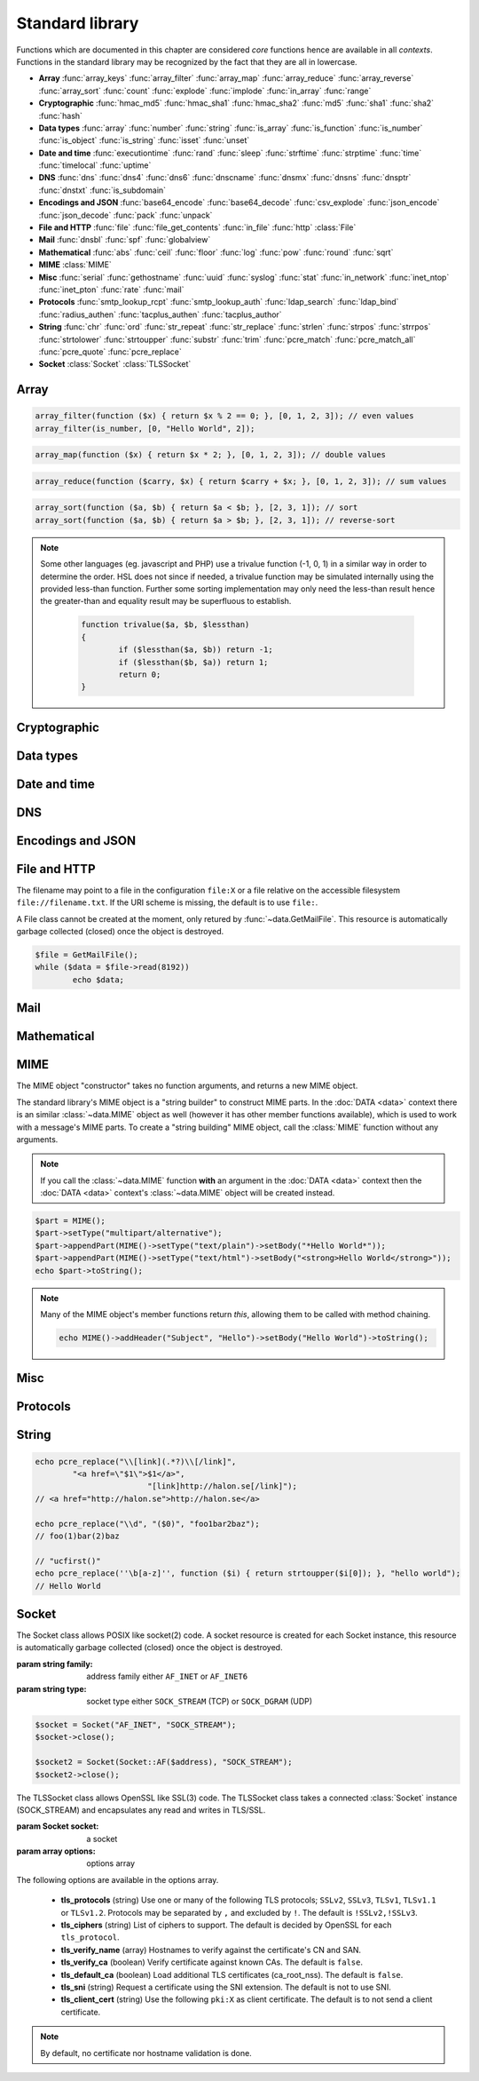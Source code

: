 .. module:: core

Standard library
================

Functions which are documented in this chapter are considered `core` functions hence are available in all `contexts`. Functions in the standard library may be recognized by the fact that they are all in lowercase.

* **Array** :func:`array_keys` :func:`array_filter` :func:`array_map` :func:`array_reduce` :func:`array_reverse` :func:`array_sort` :func:`count` :func:`explode` :func:`implode` :func:`in_array` :func:`range`
* **Cryptographic** :func:`hmac_md5` :func:`hmac_sha1` :func:`hmac_sha2` :func:`md5` :func:`sha1` :func:`sha2` :func:`hash`
* **Data types** :func:`array` :func:`number` :func:`string` :func:`is_array` :func:`is_function` :func:`is_number` :func:`is_object` :func:`is_string` :func:`isset` :func:`unset`
* **Date and time** :func:`executiontime` :func:`rand` :func:`sleep` :func:`strftime` :func:`strptime` :func:`time` :func:`timelocal` :func:`uptime`
* **DNS** :func:`dns` :func:`dns4` :func:`dns6` :func:`dnscname` :func:`dnsmx` :func:`dnsns` :func:`dnsptr` :func:`dnstxt` :func:`is_subdomain`
* **Encodings and JSON** :func:`base64_encode` :func:`base64_decode` :func:`csv_explode` :func:`json_encode` :func:`json_decode` :func:`pack` :func:`unpack`
* **File and HTTP** :func:`file` :func:`file_get_contents` :func:`in_file` :func:`http` :class:`File`
* **Mail** :func:`dnsbl` :func:`spf` :func:`globalview`
* **Mathematical** :func:`abs` :func:`ceil` :func:`floor` :func:`log` :func:`pow` :func:`round` :func:`sqrt`
* **MIME** :class:`MIME`
* **Misc** :func:`serial` :func:`gethostname` :func:`uuid` :func:`syslog` :func:`stat` :func:`in_network` :func:`inet_ntop` :func:`inet_pton` :func:`rate` :func:`mail`
* **Protocols** :func:`smtp_lookup_rcpt` :func:`smtp_lookup_auth` :func:`ldap_search` :func:`ldap_bind` :func:`radius_authen` :func:`tacplus_authen` :func:`tacplus_author`
* **String** :func:`chr` :func:`ord` :func:`str_repeat` :func:`str_replace` :func:`strlen` :func:`strpos` :func:`strrpos` :func:`strtolower` :func:`strtoupper` :func:`substr` :func:`trim` :func:`pcre_match` :func:`pcre_match_all` :func:`pcre_quote` :func:`pcre_replace`
* **Socket** :class:`Socket` :class:`TLSSocket`

Array
-----

.. function:: array_keys(array)

  Returns the keys in the array.

  :param array array: the array
  :return: array's keys
  :rtype: array

.. function:: array_filter(callback, array)

  Returns the filtered items from the array using a callback.

  :param function callback: the callback
  :param array array: the array
  :return: array of filtered values, keys are preserved
  :rtype: array

  The function should take one argument (value) and return a boolean value.

.. code-block:: hsl

	array_filter(function ($x) { return $x % 2 == 0; }, [0, 1, 2, 3]); // even values
	array_filter(is_number, [0, "Hello World", 2]);

.. function:: array_map(callback, array)

  Returns values from the array with the callback applied.

  :param function callback: the callback
  :param array array: the array
  :return: array of values, keys are preserved
  :rtype: array

  The function should take one argument (value) and return a value.

.. code-block:: hsl

	array_map(function ($x) { return $x * 2; }, [0, 1, 2, 3]); // double values

.. function:: array_reduce(callback, array, [initial])

  Reduces the values in the array using the callback from left-to-right, optionally starting with a initial value.

  :param function callback: the callback
  :param array array: the array
  :param any initial: the initial value
  :return: a single value
  :rtype: any

  The function should take two arguments (carry and value) and return a value.

  If no initial value is provided and;

	* the array is empty, an error will be raised.
	* the array contains one value, that value will be returned.

.. code-block:: hsl

	array_reduce(function ($carry, $x) { return $carry + $x; }, [0, 1, 2, 3]); // sum values

.. function:: array_reverse(array)

  Return array in reverse order

  :param array array: the array
  :return: array in reverse order
  :rtype: array

.. function:: array_sort(callback, array, [options])

  Returns the array sorted (with index association maintained) using the callback function to determine the order. The sort is not guaranteed to be stable.

  :param function callback: the callback
  :param array array: the array
  :param array options: options array
  :return: a sorted array
  :rtype: array

  The following options are available in the options array.

   * **keys** (boolean) Sort the array based on their keys. The default is ``false``.

  The callback function should take two arguments (a and b) and return true if a is less-than b.

.. code-block:: hsl

	array_sort(function ($a, $b) { return $a < $b; }, [2, 3, 1]); // sort
	array_sort(function ($a, $b) { return $a > $b; }, [2, 3, 1]); // reverse-sort

.. note::

  Some other languages (eg. javascript and PHP) use a trivalue function (-1, 0, 1) in a similar way in order to determine the order. HSL does not since if needed, a trivalue function may be simulated internally using the provided less-than function. Further some sorting implementation may only need the less-than result hence the greater-than and equality result may be superfluous to establish.

	.. code-block:: hsl

		function trivalue($a, $b, $lessthan)
		{
			if ($lessthan($a, $b)) return -1;
			if ($lessthan($b, $a)) return 1;
			return 0;
		}

.. function:: count(array)

  Counts items in an array.

  :param array array: the array
  :return: the number of items in array
  :rtype: number

.. function:: explode(delimiter, string, [limit = 0])

  Splits the string into an array on the delimiter.

  :param string delimiter: the delimiter
  :param string string: the string
  :param number limit: the maximum number of parts returned
  :return: an array of strings
  :rtype: array

  .. code-block:: hsl

	explode(" ", "how are you",  2) // ["how","are you"]
	explode(" ", "how are you", -2) // ["how are","you"]

.. function:: implode(glue, array)

  Joins the array with the glue.

  :param string glue: the glue
  :param array array: the array
  :return: a string from an array
  :rtype: string

.. function:: in_array(needle, array)

  Returns true if needle is found in the array.

  :param any needle: the value to match or a callback function
  :param array array: the array
  :return: true if needle is found
  :rtype: boolean

  The needle function should take one argument (the current item) and return a boolean value.

.. function:: range(start, stop, [step = 1])

  Returns an array from a numeric range (inclusive) with the given steps.

  :param number start: the first number
  :param number stop: the last number (that will occur)
  :param number step: the step between numbers
  :return: an array with numbers
  :rtype: array

  .. code-block:: hsl

	  foreach (range(0, 9) as $i) // 0,1,2,..,9
		echo $i;

Cryptographic
-------------

.. function:: hmac_md5(key, s)

  Return the HMAC MD5 hash of s with the key.

  :param string key: the HMAC key
  :param string s: the value to hash
  :return: the hash value hex encoded
  :rtype: string

.. function:: hmac_sha1(key, s)

  Return the HMAC SHA1 hash of s with the key.

  :param string key: the HMAC key
  :param string s: the value to hash
  :return: the hash value hex encoded
  :rtype: string

.. function:: hmac_sha2(key, s, hashsize)

  Return the HMAC SHA2 hash of s with the key.

  :param string key: the HMAC key
  :param string s: the value to hash
  :param number hashsize: the hash size (must be 256 or 512)
  :return: the hash value hex encoded
  :rtype: string

.. function:: md5(s)

  Return the MD5 hash of s.

  :param string s: the value to hash
  :return: the hash value hex encoded
  :rtype: string

.. function:: sha1(s)

  Return the SHA1 hash of s.

  :param string s: the value to hash
  :return: the hash value hex encoded
  :rtype: string

.. function:: sha2(s, hashsize)

  Return the SHA2 hash of s.

  :param string s: the value to hash
  :param number hashsize: the hash size (must be 256 or 512)
  :return: the hash value hex encoded
  :rtype: string

.. function:: hash(string)

  Return the numeric hash value of the input string. The hash value is same for equal strings.

  :param string string: string to be hashed
  :return: a hash value
  :rtype: number

Data types
----------

.. function:: array([...args])

  This function creates an array.

  :param any ....args: the input
  :return: an array
  :rtype: array

  .. note::

	`array` is not a function, it's a language construct to create an :ref:`array <arraytype>` type. It's an alias for the short array syntax ``[]``.

.. function:: number(x)

  This function converts the input of x to the number type. Decimal and hexadecimal (`Ox`) numbers are supported.

  :param any x: the input
  :return: a number
  :rtype: number

.. function:: string(x)

  This function converts the input of s to the string type, hence converting it to its string representation.

  :param any x: the input
  :return: a string
  :rtype: string

.. function:: is_array(a)

  Returns true if the type of a is an array.

  :param any a: the input
  :return: the result
  :rtype: boolean

.. function:: is_function(f)

  Returns true if the type of f is a function.

  :param any f: the input
  :return: the result
  :rtype: boolean

.. function:: is_number(n)

  Returns true if the type of n is a number.

  :param any n: the input
  :return: the result
  :rtype: boolean

.. function:: is_object(o)

  Returns true if the type of o is an object.

  :param any o: the input
  :return: the result
  :rtype: boolean

.. function:: is_string(s)

  Returns true if the type of s is a string.

  :param any s: the input
  :return: the result
  :rtype: boolean

.. function:: isset(x)

  Returns true if the variable is defined.

	.. note::

		This is not a regular function. It's a language construct and will only accept variables as input.

  :param variable x: a variable
  :return: the result
  :rtype: boolean

.. function:: unset(x)

  Unsets the variable or array index of x, it return true if the variable or array index was defined.

	.. note::

		This is not a regular function. It's a language construct and will only accept variables as input.

  :param variable x: a variable
  :return: if x was unset
  :rtype: boolean


Date and time
-------------

.. function:: executiontime()

  Return the elapsed time since the beginning of the code execution.

  :return: the time in seconds (with decimals)
  :rtype: number

.. function:: rand(x, y)

  Return a random integer between x and y (inclusive).

  :param number x: first possible number
  :param number y: last possible number
  :return: the random number
  :rtype: number

.. function:: sleep(x)

  Pause the code execution for x seconds.

  :param number x: the number of seconds to sleep
  :return: the time slept in seconds (with decimals)
  :rtype: number

.. function:: strftime(format, [time])

  Format according to the `strftime <http://www.freebsd.org/cgi/man.cgi?query=strftime>`_ manual.

  .. code-block:: hsl

	 echo strftime("%H:%M:%S"); // prints current time eg "13:58:38"

  :param string format: the format string
  :param number time: the default is current time without timezone
  :return: the time formatted (max length 100)
  :rtype: string

.. function:: strptime(datestring, format)

  Parse a date string according to the `strftime <http://www.freebsd.org/cgi/man.cgi?query=strftime>`_ manual with the time without timezone.

  .. code-block:: hsl

	 echo strptime("13:58:38", "%H:%M:%S"); // prints time of today at "13:58:38"

  :param string datestring: the date string
  :param string format: the format string
  :return: the time in seconds
  :rtype: number

.. function:: time()

  Return elapsed seconds (unix time) since 1970-01-01T00:00:00Z without timezone.

  :return: the time in seconds (with decimals)
  :rtype: number

.. function:: timelocal()

  Return elapsed seconds (unix time) since 1970-01-01T00:00:00Z with timezone.

  :return: the time in seconds (with decimals)
  :rtype: number

.. function:: uptime()

  Return the monotonic time since system boot. Monotonic time is by definition suitable for relative time keeping, in contrast to :func:`time`. If you want to obtain the script execution time use :func:`executiontime`.

  :return: the time in seconds (with decimals)
  :rtype: number

DNS
---

.. function:: dns(host, [options])

  Query for the A and AAAA record of a hostname.

  .. include:: func_dns.rst

  .. code-block:: hsl

	echo dns("nxdomain.halon.se");
	// []
	echo dns("nxdomain.halon.se", ["extended_result" => true]);
	// ["error"=>"NXDOMAIN","dnssec"=>0]

	echo dns("halon.se");
	// [0=>"54.152.237.238"]
	echo dns("halon.se", ["extended_result" => true]);
	// ["result"=>[0=>"54.152.237.238"],"dnssec"=>0]

.. function:: dns4(host, [options])

  Query the resolvers for the A record of the hostname.

  .. include:: func_dns.rst

.. function:: dns6(host, [options])

  Query the resolvers for the AAAA record of the hostname.

  .. include:: func_dns.rst

.. function:: dnscname(host, [options])

  Query the resolvers for the CNAME record of the hostname.

  .. include:: func_dns.rst

.. function:: dnsmx(host, [options])

  Query the resolvers for the MX record of the hostname.

  .. include:: func_dns.rst

.. function:: dnsns(host, [options])

  Query the resolvers for the NS record of the hostname.

  .. include:: func_dns.rst

.. function:: dnsptr(host, [options])

  Query the resolvers for the PTR record of the address.

  .. include:: func_dns.rst

.. function:: dnstxt(host, [options])

  Query the resolvers for the TXT record of the hostname.

  .. include:: func_dns.rst

.. function:: is_subdomain(d, domain)

  Test if d is subdomain of domain. If the domain starts with a dot ``.`` it must be a subdomain of domain, hence it will **not** even if `d == domain`.

  .. code-block:: hsl

	is_subdomain("www.halon.io", "halon.io"); // true
	is_subdomain("halon.io", "halon.io"); // true
	is_subdomain("www.halon.io", ".halon.io"); // true
	is_subdomain("halon.io", ".halon.io"); // false

  :param string d: the subdomain
  :param string domain: the domain
  :return: if d is a subdomain of domain
  :rtype: boolean

Encodings and JSON
------------------

.. function:: base64_encode(string)

  Base64 encode the string.

  :param string string: the input string
  :return: the base64 representation
  :rtype: string

.. function:: base64_decode(string)

  Base64 decode the string.

  :param string string: the input string
  :return: the string representation
  :rtype: string

.. function:: csv_explode(string)

  CSV explode the string.

  :param string string: CSV formated string
  :return: an array of strings
  :rtype: array

.. function:: json_encode(value, [options])

  JSON encode a HSL data type.

  :param any value: HSL data type
  :param array options: options array
  :return: a JSON representation of value
  :rtype: string

  The following options are available in the options array.

   * **ensure_ascii** (boolean) Convert all non-ASCII characters (UTF-8) to unicode (`\\uXXXX`). The default is ``true``.
   * **pretty_print** (boolean) Pretty print the JSON output. The default is ``false``.

  Encode an array, number or string into a JSON representation (string). The encoding distinguishes arrays from objects if they are sequentially numbered from zero. On encoding errors an object with the data type of undefined is returned. All non-ASCII characters will be escaped as Unicode code points (\\uXXXX).

  .. note::

	  Since object keys are converted to strings (even numeric once) a :func:`json_encode` followed by a :func:`json_decode` does not always yield the same result.

.. function:: json_decode(string)

  Decodes a JSON string into a HSL data type.

  :param string string: JSON serialized data
  :return: the decoded string as the correct type, and on errors ``None`` is returned
  :rtype: any

  The following translations are done (JSON to HSL).

  * **object** to **associative array** (is_array)
  * **array** to **array** (is_array)
  * **string** to **string** (is_string)
  * **number** to **number** (is_number)
  * **true** to ``1`` (is_number)
  * **false** to ``0`` (is_number)
  * **null** to **none** (check for expected type instead)

.. function:: pack(format, [...args])

  Pack arguments into a binary string. On error ``None`` is returned.

  :param string format: the pack format
  :param any ....args: the arguments for the pack format
  :return: the packed data
  :rtype: string

  The format may contain the following types. Some types may be followed by a `*` (an end-of-argument(s) repeater or a numeric repeater, eg. `"Z*C3"`).

  +-------+------------+-------------------------------+----------+-------+
  | Code  | Repeaters  | Type                          | HSL type | Bytes |
  +=======+============+===============================+==========+=======+
  | ``a`` | *n*, ``*`` | String                        | String   | 1     |
  +-------+------------+-------------------------------+----------+-------+
  | ``C`` | *n*, ``*`` | Char                          | Number   | 1     |
  +-------+------------+-------------------------------+----------+-------+
  | ``e`` | *n*, ``*`` | Double (LE)                   | Number   | 8     |
  +-------+------------+-------------------------------+----------+-------+
  | ``E`` | *n*, ``*`` | Double (BE)                   | Number   | 8     |
  +-------+------------+-------------------------------+----------+-------+
  | ``H`` | *n*, ``*`` | Hex                           | String   | 1     |
  +-------+------------+-------------------------------+----------+-------+
  | ``n`` | *n*, ``*`` | Unsigned short (16 bit, BE)   | Number   | 2     |
  +-------+------------+-------------------------------+----------+-------+
  | ``N`` | *n*, ``*`` | Unsigned long (32 bit, BE)    | Number   | 4     |
  +-------+------------+-------------------------------+----------+-------+
  | ``v`` | *n*, ``*`` | Unsigned short (16 bit, LE)   | Number   | 2     |
  +-------+------------+-------------------------------+----------+-------+
  | ``V`` | *n*, ``*`` | Unsigned long (32 bit, LE)    | Number   | 4     |
  +-------+------------+-------------------------------+----------+-------+
  | ``x`` | *n*        | NULL                          |          | 1     |
  +-------+------------+-------------------------------+----------+-------+
  | ``Z`` | *n*, ``*`` | String (NULL terminated)      | String   | 1     |
  +-------+------------+-------------------------------+----------+-------+

.. function:: unpack(format, data, [offset = 0])

  Unpack data from a binary string. On error ``None`` is returned.

  :param string format: the unpack format
  :param string data: the packed data
  :param number offset: the offset to begin unpack from
  :return: the unpacked data
  :rtype: array

  The format may contain the following types. Some types may be followed by a `*` (an end-of-argument(s) repeater or a numeric repeater, eg. `"Z*C3"`).

  +-------+------------+-------------------------------+----------+-------+
  | Code  | Repeaters  | Type                          | HSL type | Bytes |
  +=======+============+===============================+==========+=======+
  | ``a`` | *n*, ``*`` | String                        | String   | 1     |
  +-------+------------+-------------------------------+----------+-------+
  | ``c`` | *n*, ``*`` | Signed char                   | Number   | 1     |
  +-------+------------+-------------------------------+----------+-------+
  | ``C`` | *n*, ``*`` | Char                          | Number   | 1     |
  +-------+------------+-------------------------------+----------+-------+
  | ``e`` | *n*, ``*`` | Double (LE)                   | Number   | 8     |
  +-------+------------+-------------------------------+----------+-------+
  | ``E`` | *n*, ``*`` | Double (BE)                   | Number   | 8     |
  +-------+------------+-------------------------------+----------+-------+
  | ``H`` | *n*, ``*`` | Hex                           | String   | 1     |
  +-------+------------+-------------------------------+----------+-------+
  | ``n`` | *n*, ``*`` | Unsigned short (16 bit, BE)   | Number   | 2     |
  +-------+------------+-------------------------------+----------+-------+
  | ``N`` | *n*, ``*`` | Unsigned long (32 bit, BE)    | Number   | 4     |
  +-------+------------+-------------------------------+----------+-------+
  | ``v`` | *n*, ``*`` | Unsigned short (16 bit, LE)   | Number   | 2     |
  +-------+------------+-------------------------------+----------+-------+
  | ``V`` | *n*, ``*`` | Unsigned long (32 bit, LE)    | Number   | 4     |
  +-------+------------+-------------------------------+----------+-------+
  | ``x`` | *n*        | Skip bytes                    |          | 1     |
  +-------+------------+-------------------------------+----------+-------+
  | ``Z`` | *n*, ``*`` | String (excluding NULL)       | String   | 1     |
  +-------+------------+-------------------------------+----------+-------+


File and HTTP
-------------
The filename may point to a file in the configuration ``file:X`` or a file relative on the accessible filesystem ``file://filename.txt``. If the URI scheme is missing, the default is to use ``file:``.

.. function:: file(filename)

  Return the content of the filename as an array line by line (without CR/LF).

  :param string filename: the file name
  :return: the file content as an array
  :rtype: array

.. function:: file_get_contents(filename)

  Return the content of the filename as a string.

  :param string filename: the file name
  :return: the file content as a string
  :rtype: string

.. function:: in_file(needle, filename, [options])

  Searches for a needle at the beginning (or at `index`) of each line in filename. If found, the line is returned as an array separated by the `delimiter`.

  :param any needle: the string to match or a callback function
  :param string filename: the file name
  :param array options: options array
  :return: if word is found in string, return all words on that line as an array
  :rtype: array

  The following options are available in the options array.

   * **type** (string) may be ``text/plain`` or ``text/csv``. In `text/csv` mode the delimiter is changed to ``,`` and the first line may be used as ``index``. The default type is ``text/plain``.
   * **delimiter** (string) separates words. The default is a white space for `text/plain` and ``,`` for `text/csv`.
   * **assoc** (boolean) in `text/csv` mode the first line may be used as associative index for the returned array. The default is ``true``.
   * **index** (number) the word index to search for (indexed at zero). The default is ``0`` (the first word).

  The needle function should take one argument (the line, as an array of words) and return a boolean value.

  .. note::

	Example using a CSV file; below is the content of ``file:1``::

		ip,comment
		192.168.1.25,webserver
		192.168.1.26,mailserver

	.. code-block:: hsl

		$infile = in_file($senderip, "file:1", ["type" => "text/csv"]);
		if ($infile) {
			// e.g. ["ip" => "192.168.1.26", "comment" => "mailserver"]
		}
		$infile = in_file(function ($v) {
						global $senderip;
						return $v["ip"] == $senderip;
					}, "file:1", ["type" => "text/csv"]);

.. function:: http(url, [options, [get, [post]]])

  Make HTTP/HTTPS request to a URL and return the content.

  :param string url: URL to request
  :param array options: options array
  :param array get: GET variables, replaced and encoded in URL as $1, $2...
  :param post: POST data as an array or a string for raw POST data
  :type post: array or string
  :return: if the request was successful (2XX) the content is returned, otherwise the type ``None`` is returned
  :rtype: string or array

  The following options are available in the options array.

   * **extended_result** (boolean) Get a more extended result. The default is ``false``.
   * **connect_timeout** (number) Connection timeout (in seconds). The default is ``10`` seconds.
   * **timeout** (number) Timeout (in seconds) waiting for data once the connection is established. The default is to wait indefinitely.
   * **max_file_size** (number) Maximum file size (in bytes). The default is no limit.
   * **sourceip** (string) Explicitly bind a ``netaddr:X`` or an IP address. The default is to be chosen by the system.
   * **method** (string) Request method. The default is ``GET`` unless ``POST`` data is sent.
   * **headers** (array) An array of additional HTTP headers.
   * **response_headers** (boolean) Return the full request, including response headers (regardless of HTTP status). The default is ``false``.
   * **tls_verify_peer** (boolean) Verify peer certificate. The default is ``true``.
   * **tls_verify_host** (boolean) Verify certificate hostname (CN). The default is ``false``.
   * **tls_default_ca** (boolean) Load additional TLS certificates (ca_root_nss). The default is ``false``.
   * **background** (boolean) Perform request in the background. In which case this function returns ``true`` if the queueing was successful, otherwise ``None`` on errors. The default is ``false``.
   * **background_hash** (number) Assign this request to a specific queue. If this value is higher than the number of queues, it's chosen by modulus. The default is queue ``0``.
   * **background_retry_count** (number) Number of retry attempts made after the initial failure. The default is ``0``.
   * **background_retry_delay** (number) The delay, in seconds, before each retry attempt. The default is ``0`` seconds.

  If the option ``extended_result`` result is ``true``. This function will return an array containing the ``status`` code and ``content``. If no valid HTTP response is receivied `None` is return.

	.. code-block:: hsl

	  $response = http("http://halon.io/", ["extended_result" => true]);
	  if ($response) {
		  echo $response;
	  }

.. class:: File()

  A File class cannot be created at the moment, only retured by :func:`~data.GetMailFile`. This resource is automatically garbage collected (closed) once the object is destroyed.

  .. code-block:: hsl

	$file = GetMailFile();
	while ($data = $file->read(8192))
		echo $data;

  .. function:: File.close()

	  Close the file and destroy the internal file resource.

	  :return: none
	  :rtype: None

	  .. note::

		Files are automatically garbage collected (closed). However you may want to explicitly call close.

  .. function:: File.read(len)

	  Read data from file. On EOF an empty string is returned. On error ``None`` is returned.

	  :param number len: bytes to read
	  :return: data
	  :rtype: string or None

  .. function:: File.seek(offset, [whence = "SEEK_SET"])

	  Seek to the offset in the file. On error ``None`` is returned.

	  :param number offset: the offset
	  :param string whence: the position specified by whence
	  :return: position
	  :rtype: number or None

	  Whence may be any of

	  +----------+------------------------------------------+
	  | Name     | Position                                 |
	  +==========+==========================================+
	  | SEEK_CUR | relative offset to the current position  |
	  +----------+------------------------------------------+
	  | SEEK_SET | absolute offset from the beginning       |
	  +----------+------------------------------------------+
	  | SEEK_END | negative offset from the end of the file |
	  +----------+------------------------------------------+

  .. function:: File.tell()

	  Get the current file position. On error ``None`` is returned.

	  :return: position
	  :rtype: number or None

Mail
----

.. function:: dnsbl(ip, hostname, [resolvers, [timeout = 5]])

  Query the resolvers for the DNSBL status of an address. If no resolvers are given, the system default is used.

  :param string ip: IP or IPv6 address to check
  :param string hostname: in DNSBL list
  :param array resolvers: list of resolvers
  :param number timeout: timeout in seconds
  :return: list of IP addresses
  :rtype: array

  This function works by reversing the IP addresses octets and appending to the hostname parameter.

.. function:: spf(ip, helo, domain, [options])

  Check the SPF status of the senderdomain.

  :param string ip: IP or IPv6 address to check
  :param string helo: HELO/EHLO host name
  :param string domain: domain too lookup
  :param array options: options array
  :return: ``0`` if the addresses passed, ``20`` for softfail, ``50`` if the status is unknown and ``100`` if the spf failed.
  :rtype: number

  The following options are available in the options array.

   * **extended_result** (boolean) If ``true`` an associative array with ``result`` is returned with the string result as defined by libspf2 (eg. ``pass``). The default is ``false``.

.. function:: globalview(ip)

  Check the Cyren Globalview reputation for an IP.

  :param string ip: IP or IPv6 address to check
  :return: the recommended action to take for the ip ``accept``, ``tempfail`` or ``permfail``.
  :rtype: string

Mathematical
------------

.. function:: abs(x)

  Return the absolute value of a number.

  :param number x: the numeric value to process
  :return: the absolute value of x
  :rtype: number

.. function:: ceil(x)

  Return the integer value of a number by rounding up if necessary.

  :param number x: the numeric value to process
  :return: the integer value of x
  :rtype: number

.. function:: floor(x)

  Return the integer value of a number by rounding down if necessary.

  :param number x: the numeric value to process
  :return: the integer value of x
  :rtype: number

.. function:: log(x, [y = e])

  Return the logarithm of base x and exponent y.

  :param number x: the numeric value to process
  :param number y: the base
  :return: the logarithm value of x to base y
  :rtype: number

.. function:: pow(x, y)

  Return base x raised to the power of the exponent y.

  :param number x: the numeric value to process
  :param number y: the exponent
  :return: the x to power of y
  :rtype: number

.. seealso::
	It's significantly faster to use the ** operator since it's an operator and not a function.

.. function:: round(x, [y = 0])

  Return x rounded to precision of y decimals.

  :param number x: the numeric value to process
  :param number y: the number of decimals
  :return: the value x rounded to y
  :rtype: number

.. function:: sqrt(x)

  Return the square root of x.

  :param number x: the numeric value to process
  :return: the square root of x
  :rtype: number

MIME
----

.. class:: MIME()

  The MIME object "constructor" takes no function arguments, and returns a new MIME object.

  The standard library's MIME object is a "string builder" to construct MIME parts. In the :doc:`DATA <data>` context there is an similar :class:`~data.MIME` object as well (however it has other member functions available), which is used to work with a message's MIME parts. To create a "string building" MIME object, call the :class:`MIME` function without any arguments.

  .. note::

    If you call the :class:`~data.MIME` function **with** an argument in the :doc:`DATA <data>` context then the :doc:`DATA <data>` context's :class:`~data.MIME` object will be created instead.

  .. code-block:: hsl

	$part = MIME();
	$part->setType("multipart/alternative");
	$part->appendPart(MIME()->setType("text/plain")->setBody("*Hello World*"));
	$part->appendPart(MIME()->setType("text/html")->setBody("<strong>Hello World</strong>"));
	echo $part->toString();

  .. note::

    Many of the MIME object's member functions return `this`, allowing them to be called with method chaining.

    .. code-block:: hsl

       echo MIME()->addHeader("Subject", "Hello")->setBody("Hello World")->toString();

  .. function:: MIME.addHeader(name, value)

	  Add a header. The value may be encoded (if needed) and reformatted.

	  :param string name: name of the header
	  :param string value: value of the header
	  :return: this
	  :rtype: MIME

	  .. note::

		If a `Content-Type` header is added, the value of :func:`MIME.setType` is ignored. If a `Content-Transfer-Encoding` header is added no encoding will be done on data added by :func:`MIME.setBody`.

  .. function:: MIME.appendPart(part)

	  Add a MIME part (child) object, this is useful when building a multipart MIME.

	  :param MIME part: a MIME part object
	  :return: this
	  :rtype: MIME

	  .. note::

		The `Content-Type` is not automatically set to `multipart/\*`, this has to be done using :func:`MIME.setType`. The MIME boundary is however automatically created.

  .. function:: MIME.setBody(data)

	  Set the MIME part body content. In case the MIME part has children (multipart) this will be the MIME parts preamble. The data will be Base64 encoded if no `Content-Transfer-Encoding` header is added.

	  :param string data: the data
	  :return: this
	  :rtype: MIME

  .. function:: MIME.setType(type)

	  Set the type field of the `Content-Type` header. The default type is `text/plain`, and the charset is always utf-8.

	  :param string type: the content type
	  :return: this
	  :rtype: MIME

  .. function:: MIME.setBoundary(boundary)

	  Set the MIME boundary for `multipart/\*` messages. The default is to use an UUID.

	  :param string boundary: the boundary
	  :return: this
	  :rtype: MIME

  .. function:: MIME.signDKIM(selector, domain, key, [options])

	  Sign the MIME structure (message) using `DKIM <http://wiki.halon.se/DKIM>`_.

	  :param string selector: selector to use when signing
	  :param string domain: domain to use when signing
	  :param string key: private key to use, either ``pki:X`` or a private RSA key in PEM format.
	  :param array options: options array
	  :return: this
	  :rtype: MIME

	  The following options are available in the options array.

	   * **canonicalization_header** (string) body canonicalization (``simple`` or ``relaxed``). The default is ``relaxed``.
	   * **canonicalization_body** (string) body canonicalization (``simple`` or ``relaxed``). The default is ``relaxed``.
	   * **algorithm** (string) algorithm to hash the message with (``sha1`` or ``sha256``). The default is ``sha256``.
	   * **additional_headers** (array) additional headers to sign in addition to those recommended by the RFC.
	   * **headers** (array) headers to sign. The default is to sign all headers recommended by the RFC.

  .. function:: MIME.toString()

	  Return the created MIME as a string. This function useful for debugging.

	  :return: the MIME as string
	  :rtype: string

  .. function:: MIME.send(sender, recipient, transportid, [options])

	  Put the MIME message (email) into the queue.

	  :param string sender: the sender
	  :param string recipient: the recipient
	  :param string transportid: the transportid
	  :param array options: options array
	  :return: the message id
	  :rtype: string

	  The following options are available in the options array.

	   * **metadata** (array) Add additional metadata to the message (KVP).

	  .. code-block:: hsl

		MIME()
			->addHeader("Subject", "Hello")
			->setBody("Hi, how are you?")
			->send("", "info@example.com", "mailtransport:1");

Misc
----

.. function:: serial()

  The serial number of the installation, this can be used to identify a software instance.

  :return: the serial number
  :rtype: string

.. function:: gethostname()

  The hostname of the installation, this can be used to identify a software instance.

  :return: the hostname
  :rtype: string

.. function:: uuid()

  Return a unique ID.

  :return: a unique ID
  :rtype: string

.. function:: echo

  Print a message to the log.

  .. code-block:: hsl
  	
	echo "Log message";

  .. note::

	`echo` is not a function, therefore do not call it with parentheses, all messages are logged as :func:`syslog` level `debug`, with ``$messageid`` prefixed.

.. function:: syslog(priority, message)

  The syslog function complements the ``echo`` statement by allowing messages with custom priorities to be logged.

  :param priority: message priority
  :type priority: string or number
  :param string message: message
  :rtype: none

  Priority may be any of

  +----------+---+
  | Name     |   |
  +==========+===+
  | emerg    | 0 |
  +----------+---+
  | alert    | 1 |
  +----------+---+
  | crit     | 2 |
  +----------+---+
  | err      | 3 |
  +----------+---+
  | warning  | 4 |
  +----------+---+
  | notice   | 5 |
  +----------+---+
  | info     | 6 |
  +----------+---+
  | debug    | 7 |
  +----------+---+

  It's possible to change the facility of a log message by adding a facility value (see rfc5424).

  .. code-block:: hsl

	syslog(3 + (4<<3), "This is sent as LOG_ERR to LOG_AUTH");

  .. note::

  	If you want your log message to appear when the message log is viewed (as it does with :func:`echo`, you should prefix the message parameter with ``"[$messageid] "``.

.. function:: stat(name, legends)

  Collect statistics based on one or more legend (value). The `name` is the name of the graph (the collection of `legends`). A legend is a value for which the system should collect statistics.

  :param string name: name of the graph
  :param array legends: key value pair of legends
  :rtype: none

  Values stat'ed are available

   * as a line graph (on the graphs and report page)
   * as a pie chart (on the graphs and report page)
   * using the statList and graphFile SOAP API call.
   * using SNMP

  In order for the line graph to work properly, all values should be defined to the stat function on every `stat` call (even if they are not increased).

  .. code-block:: hsl

	  $fam4 = 0; $fam6 = 0;
	  if (in_network($senderip, "0.0.0.0/0")) { $fam4 = 1; } else { $fam6 = 1; }
	  stat("ip-family", ["ipv4" => $fam4, "ipv6" => $fam6]);

  .. note::

	You can only use "a-z0-9.-" in the name and "a-z0-9-" in the legends (legends longer than 19 characters will be truncated on the graph page) when using the stat function. For example, uppercase letters are not allowed.

.. function:: in_network(ip, network)

  Returns true if `ip` is in the subnet of `network`. Both IPv4 and IPv6 are supported.

  :param string ip: ip address
  :param string network: address, subnet or range.
  :return: true if ip is in network
  :rtype: boolean

  .. code-block:: hsl

	in_network("127.0.0.1", "127.0.0.1/8");
	in_network("127.0.0.1", "127.0.0.0-127.255.255.255");
	in_network("127.0.0.1", "127.0.0.1");
	in_network("2001:4860:4860::8888", "2001:4860:4860::/48");

.. function:: inet_ntop(ip)

	Converts an IP from a binary string format (4 char for IPv4 and 16 char for IPv6) to a printable string format (eg `10.0.0.1`). On error `None` is returned.

	:param string ip: the ip in binary string format
	:return: an ip in printable string format
	:rtype: string

.. function:: inet_pton(ip)

	Converts an IP from printable string format (eg `10.0.0.1`) to a binary string format (4 char for IPv4 and 16 char for IPv6). On error `None` is returned.

	:param string ip: the ip in printable format
	:return: an ip in binary string format
	:rtype: string

	.. code-block:: hsl

		$x = unpack("N*", inet_pton($ip));
		if (count($x) == 1)
			$x[0] = $x[0] & 0xffffff00; // mask ipv4 to /24
		if (count($x) == 4) {
			$x[3] = 0; // mask ipv6 to /96
		}
		echo inet_ntop(pack("N*", ...$x));

.. function:: rate(namespace, entry, count, interval, [options])

  Check or account for the rate of entry in namespace during the last interval.

  :param string namespace: the namespace
  :param string entry: an entry
  :param number count: the count
  :param number interval: the interval in seconds
  :param array options: options array
  :return: if count is greater than zero, it will increase the rate and return ``true``, or return ``false`` if the limit is exceeded. If count is zero ``0``, it will return the number of items during the last ``interval``.
  :rtype: number

  The following options are available in the options array.

   * **local** (boolean) Do not synchronize the rate in between nodes in the cluster. The default is ``false``.

  .. code-block:: hsl

	  if (rate("outbound", $saslusername, 3, 60) == false) {
	        Reject("User is only allowed to send 3 messages per minute");
	  }

  .. note::

  	Rates are shared between all contexts, and may also be synchronized in clusters.

.. function:: mail(sender, recipient, subject, body, [options])

  Put a message (email) into the queue.

  :param string sender: the sender
  :param string recipient: the recipient
  :param string subject: the subject
  :param string body: the body
  :param array options: options array
  :return: the message id
  :rtype: string

  The following options are available in the options array.

   * **sender_name** (string) Friendly name of the sender.
   * **recipient_name** (string) Friendly name of the recipient.
   * **serverid** (string) Helps the decision making of where we should send this email.
   * **transportid** (string) Set the transportid to be used with this message.
   * **rawbody** (boolean) Instead of using a template, send body as raw text/plain. The default is ``false``.
   * **headers** (array) Add additional message headers (KVP).
   * **metadata** (array) Add additional metadata to the message (KVP).

  .. code-block:: hsl

	  mail("postmaster@example.com", "support@halon.se", "Lunch", "How about lunch on Friday?");

Protocols
---------

.. function:: smtp_lookup_rcpt(server, sender, recipient, [options])

  Check if sender is allowed to send mail to recipient.

  :param server: array with server settings or mailtransport profile
  :type server: string or array
  :param string sender: the sender (MAIL FROM)
  :param string recipient: the recipient (RCPT TO)
  :param array options: options array
  :return: ``1`` if the command succeeded, ``0`` if the command failed and ``-1`` if an error occurred. The ``extended_result`` option may change this behavior.
  :rtype: number or array

  The following server settings are available in the server array.

   * **host** (string) IP-address or hostname. **required**
   * **port** (number) TCP port. The default is ``25``.
   * **helo** (string) The default is to use the system hostname.
   * **sourceip** (string) Explicitly bind a ``netaddr:X`` or an IP address. The default is to be chosen by the system.
   * **nonlocal_source** (boolean) Allow binding of non-local addresses (BINDANY). The default is ``false``.
   * **saslusername** (string) If specified issue a AUTH LOGIN before MAIL FROM.
   * **saslpassword** (string) If specified issue a AUTH LOGIN before MAIL FROM.
   * **tls** (string) Use any of the following TLS modes; ``disabled``, ``optional``, ``optional_verify``, ``dane``, ``dane_require``, ``require`` or ``require_verify``. The default is ``disabled``.
   * **tls_sni** (string or boolean) Request a certificate using the SNI extension. If ``true`` the connected hostname will be used. The default is not to use SNI (``false``).
   * **tls_protocols** (string) Use one or many of the following TLS protocols; ``SSLv2``, ``SSLv3``, ``TLSv1``, ``TLSv1.1`` or ``TLSv1.2``. Protocols may be separated by ``,`` and excluded by ``!``. The default is ``!SSLv2,!SSLv3``.
   * **tls_ciphers** (string) List of ciphers to support. The default is decided by OpenSSL for each ``tls_protocol``.
   * **tls_verify_host** (boolean) Verify certificate hostname (CN). The default is ``false``.
   * **tls_verify_name** (array) Hostnames to verify against the certificate's CN and SAN.
   * **tls_default_ca** (boolean) Load additional TLS certificates (ca_root_nss). The default is ``false``.
   * **tls_client_cert** (string) Use the following ``pki:X`` as client certificate. The default is to not send a client certificate.
   * **tls_capture_peer_cert** (boolean) If set to true, the peer certificate will be available in the extended results. The default is ``false``.
   * **xclient** (array) Associative array of XCLIENT attributes to send.

  The following options are available in the options array.

   * **extended_result** (boolean) If ``true`` an associative array with ``error_code``, ``error_message``, ``on_rcptto`` and ``tls`` is returned. The default is ``false``.

.. function:: smtp_lookup_auth(server, username, password)

  Try to authenticate the username against a SMTP server.

  :param server: array with server settings or mailtransport profile
  :type server: string or array
  :param string username: username
  :param string password: password
  :return: ``1`` if the authentication succeeded, ``0`` if the authentication failed and ``-1`` if an error occurred.
  :rtype: number

  The following server settings are available in the server array.

   * **host** (string) IP-address or hostname. **required**
   * **port** (number) TCP port. The default is ``25``.
   * **helo** (string) The default is to use the system hostname.
   * **sourceip** (string) Explicitly bind a ``netaddr:X`` or an IP address. The default is to be chosen by the system.
   * **nonlocal_source** (boolean) Allow binding of non-local addresses (BINDANY). The default is ``false``.
   * **tls** (string) Use any of the following TLS modes; ``disabled``, ``optional``, ``optional_verify``, ``dane``, ``dane_require``, ``require`` or ``require_verify``. The default is ``disabled``.
   * **tls_sni** (string or boolean) Request a certificate using the SNI extension. If ``true`` the connected hostname will be used. The default is not to use SNI (``false``).
   * **tls_protocols** (string) Use one or many of the following TLS protocols; ``SSLv2``, ``SSLv3``, ``TLSv1``, ``TLSv1.1`` or ``TLSv1.2``. Protocols may be separated by ``,`` and excluded by ``!``. The default is ``!SSLv2,!SSLv3``.
   * **tls_ciphers** (string) List of ciphers to support. The default is decided by OpenSSL for each ``tls_protocol``.
   * **tls_verify_host** (boolean) Verify certificate hostname (CN). The default is ``false``.
   * **tls_verify_name** (array) Hostnames to verify against the certificate's CN and SAN.
   * **tls_default_ca** (boolean) Load additional TLS certificates (ca_root_nss). The default is ``false``.

.. function:: ldap_search(profile, lookup, [override])

  Query an LDAP server for lookup and return all LDAP entries found.

  :param string profile: ldap profile
  :param any lookup: if lookup is a string value it will be inserted into the ldap query replacing ``%s`` (ldapescaped) or ``%x`` (raw, dangerous). If lookup is an array it will replace items (ldapsecaped) as $1, $2...
  :param array override: override array
  :return: an array with LDAP entries or ``-1`` if an error occurred.
  :rtype: array or number

  The following overrides are available in the override array.

   * **host** (string) LDAP URI (ldap:// or ldaps://).
   * **username** (string) LDAP username.
   * **password** (string) LDAP password.
   * **base** (string) LDAP base.
   * **query** (string) LDAP query (unescaped).
   * **tls_default_ca** (boolean) Load additional TLS certificates (ca_root_nss). The default is ``true``.
   * **tls_verify_peer** (boolean) Verify peer certificate. The default is ``true``.

.. function:: ldap_bind(profile, username, password, [override])

  Try to bind (authenticate) against an LDAP server.

  :param string profile: ldap profile
  :param string username: LDAP username
  :param string password: LDAP password
  :param array override: override array
  :return: ``1`` if the authentication succeeded, ``0`` if the authentication failed and ``-1`` if an error occurred.
  :rtype: number

  The following overrides are available in the override array.

   * **host** (string) LDAP URI (ldap:// or ldaps://).
   * **tls_default_ca** (boolean) Load additional TLS certificates (ca_root_nss). The default is ``true``.
   * **tls_verify_peer** (boolean) Verify peer certificate. The default is ``true``.

.. function:: radius_authen(options, username, password, [vendorstrings])

  Authenticate against a RADIUS server.

  :param array options: options array
  :param string username: username
  :param string password: password
  :param array vendorstrings: array of vendor strings
  :return: ``1`` if the authentication succeeded, ``0`` if the authentication failed and ``-1`` if an error occurred.
  :rtype: number

  The following options are available in the options array.

   * **host** (string) IP-address or hostname of the RADISU server. **required**
   * **secret** (string) The secret. **required**
   * **port** (number) TCP port. The default is ``1812``.
   * **timeout** (number) Timeout in seconds. The default is ``5`` seconds.
   * **clientip** (string) The IP-address of the client (remote IP).
   * **retry** (number) The retry count is ``3``.

   Vendor strings must be strings and must be registered as ID 33234 (`Halon Security's Enterprise Number <http://www.iana.org/assignments/enterprise-numbers>`_)

.. function:: tacplus_authen(options, username, password)

  Authenticate against a TACACS+ server (e.g. Cisco Secure ACS).

  :param array options: options array
  :param string username: username
  :param string password: password
  :return: ``1`` if the authentication succeeded, ``0`` if the authentication failed and ``-1`` if an error occurred.
  :rtype: number

  The following options are available in the options array.

   * **host** (string) IP-address or hostname of the TACACS+ server. **required**
   * **secret** (string) The secret. **required**
   * **port** (number) TCP port. The default is ``49``.
   * **timeout** (number) Timeout in seconds. The default is ``5`` seconds.
   * **clientip** (string) The IP-address of the client (remote IP).

.. function:: tacplus_author(options, username, avpair)

  Send an authorization request to a TACACS+ server.

  :param array options: options array
  :param string username: username
  :param array avpair: an array of avpairs
  :return: an array with avpairs entries if the authorization succeeded, ``0`` if the authorization failed and ``-1`` if an error occurred.
  :rtype: array or number

  The following options are available in the options array.

   * **host** (string) IP-address or hostname of the TACACS+ server. **required**
   * **secret** (string) The secret. **required**
   * **port** (number) TCP port. The default is ``49``.
   * **timeout** (number) Timeout in seconds. The default is ``5`` seconds.
   * **clientip** (string) The IP-address of the client (remote IP).

String
------

.. function:: chr(number)

  Returns ASCII character from a number. This function complements :func:`ord`.

  :param number number: the ASCII number
  :return: ASCII character
  :rtype: string

.. function:: ord(character)

  Return ASCII value of a character. This function complements :func:`chr`.

  :param string character: the ASCII character
  :return: the ASCII value
  :rtype: number

.. function:: str_repeat(s, n)

  Returns the string s repeated n times.

  :param string s: the input string
  :param number n: the string multiplier
  :return: s repeated n times
  :rtype: string

.. function:: str_replace(search, replace, subject)

  Returns the string subject with the string search replace with replace.

  :param string search: the search string
  :param string replace: the replace string
  :param string subject: the string acted upon
  :return: subject with searched replaced with replace
  :rtype: string

.. function:: strlen(s)

  Returns the length of the string s.

  :param string s: the input string
  :return: the length of s
  :rtype: number

.. function:: strpos(s, find, [offset = 0])

  Return the position (starting from zero) of the first occurrence of find in s (starting from the offset). If the find is **not** found -1 is returned.

  :param string s: the input string
  :param string find: the string to look for
  :param number offset: the offset from the start
  :return: the position where find is found
  :rtype: number

.. function:: strrpos(s, find, [offset = 0])

  Return the position (starting from zero) of the last occurrence of find in s searching backward (starting from the offset relative to the end). If the find is **not** found -1 is returned.

  :param string s: the input string
  :param string find: the string to look for
  :param number offset: the offset from the end
  :return: the position where find is found
  :rtype: number

.. function:: strtolower(s)

  Returns s with all US-ASCII character to lowercased.

  :param string s: the input string
  :return: the string lowercased
  :rtype: string

.. function:: strtoupper(s)

  Returns s with all US-ASCII character uppercased.

  :param string s: the input string
  :return: the string uppercased
  :rtype: string

.. function:: substr(s, [[start = 0], len])

  Return the substring of s.

  :param string s: the input string
  :param number start: the start position
  :param number len: the length limit if given
  :return: the substring
  :rtype: string

.. function:: trim(s)

  Returns s with whitespace characters removed from the start and end of the string.

  :param string s: the input string
  :return: the trimmed string
  :rtype: string

.. function:: pcre_match(pattern, subject)

  PCRE matching in subject.

  :param string pattern: the regular expression
  :param string subject: the string to match against
  :return: returns matches, if no result is found an empty array is returned.
  :rtype: array

  Perl compatible regular expression data matching and extraction, requires capture groups. All modifiers supported by ``=~`` operator are available.

  .. note::

	  Use :ref:`raw strings <rawstring>` so you don't have to escape the pattern.

  .. seealso::

	  For matching only the :ref:`regular expression <regex>` operator can be used.

.. function:: pcre_match_all(pattern, subject)

  The implementation is identical to :func:`pcre_match` except the return type.

  :param string pattern: the regular expression
  :param string subject: the string to match against
  :return: returns multiple results group by capture groups, and matched result.
  :rtype: array

.. function:: pcre_quote(string)

  Quote all metacharacters which has special meaning in a regular expression.

  :param string string: the string
  :return: a quoted string
  :rtype: string

.. function:: pcre_replace(pattern, replace, subject, [limit = 0])

  Perl compatible regular expression data matching and replacing

  :param string pattern: the regular expression to match
  :param any replace: the pattern to replace as string or a callback function
  :param string subject: the string acted upon
  :param number limit: max occurrences to replace (`0` equals `unlimited`)
  :return: return subject with the replacements done
  :rtype: string

  In `replace` matches are available using ``$0`` to ``$n``. ``$0`` will be the entire match, and ``$1`` (and forward) each match group.

  The replace function should take one argument (array of values ``[$0, $n...]``) and return a string value.

.. code-block:: hsl

	echo pcre_replace("\\[link](.*?)\\[/link]",
	        "<a href=\"$1\">$1</a>",
			        "[link]http://halon.se[/link]");
	// <a href="http://halon.se">http://halon.se</a>

	echo pcre_replace("\\d", "($0)", "foo1bar2baz");
	// foo(1)bar(2)baz

	// "ucfirst()"
	echo pcre_replace(''\b[a-z]'', function ($i) { return strtoupper($i[0]); }, "hello world");
	// Hello World

Socket
------

.. class:: Socket(family, type)

  The Socket class allows POSIX like socket(2) code. A socket resource is created for each Socket instance, this resource is automatically garbage collected (closed) once the object is destroyed.

  :param string family: address family either ``AF_INET`` or ``AF_INET6``
  :param string type: socket type either ``SOCK_STREAM`` (TCP) or ``SOCK_DGRAM`` (UDP)

  .. code-block:: hsl

	$socket = Socket("AF_INET", "SOCK_STREAM");
	$socket->close();

	$socket2 = Socket(Socket::AF($address), "SOCK_STREAM");
	$socket2->close();

  .. function:: Socket.bind(address, [port, [options]])

	  Bind the socket to `address` and `port`. The address must match the Sockets address family.

	  :param string address: address to bind
	  :param number port: port to bind
	  :param array options: options array
	  :return: this
	  :rtype: Socket or None

	  The following options are available in the options array.

	   * **nonlocal** (boolean) Allow binding of a nonlocal source address (BINDANY). The default is ``false``.

  .. function:: Socket.close()

	  Close the socket and destroy the internal socket resource.

	  :return: this
	  :rtype: Socket or None

	  .. note::

		Sockets are automatically garbage collected (closed). However you may want to explicitly call close.

  .. function:: Socket.connect(address, port)

	  Connect the socket to `address` and `port`. The address must match the Sockets address family.

	  :param string address: address to connect to
	  :param number port: port to connect to
	  :return: this
	  :rtype: Socket or None

  .. function:: Socket.errno()

	  Get the latest errno returned from the underlying POSIX socket API.

	  :return: errno
	  :rtype: number

  .. function:: Socket.recv(len, [flags])

	  Receive data on socket.

	  :param number len: up to len bytes to receive
	  :param string flags: flags to control the behaviour
	  :return: data
	  :rtype: string or None

	  Flags may be any of, the default is no posix recv(3) flag.

	  +--------------+------------------------------------------+
	  | Name         | Behaviour                                |
	  +==============+==========================================+
	  | MSG_PEEK     | peek at incoming message                 |
	  +--------------+------------------------------------------+
	  | MSG_WAITALL  | wait for full request or error           |
	  +--------------+------------------------------------------+
	  | MSG_DONTWAIT | do not block                             |
	  +--------------+------------------------------------------+

  .. function:: Socket.send(data)

	  Send data on socket.

	  :param string data: data to send
	  :return: bytes sent
	  :rtype: number or None

  .. function:: Socket.settimeout(timeout)

	  Set the timeout for socket operations.

	  :param number timeout: timeout in seconds. The default is no timeout.
	  :return: this
	  :rtype: Socket

  .. function:: Socket.shutdown(how)

	  Shutdown the socket for receiving, sending or both.

	  :param string how: how to shutdown either ``SHUT_RD``, ``SHUT_WR`` or ``SHUT_RDWR``.
	  :return: this
	  :rtype: Socket or None

	  .. note::

		Sockets are automatically closed.

  .. staticmethod:: AF(address)

	  Return the AF family of an address (either ``AF_INET`` or ``AF_INET6``). A utility function helpful when constructing a :class:`Socket` class.

	  :param string address: address
	  :return: AF family
	  :rtype: String or None

.. class:: TLSSocket(socket, options)

  The TLSSocket class allows OpenSSL like SSL(3) code. The TLSSocket class takes a connected :class:`Socket` instance (SOCK_STREAM) and encapsulates any read and writes in TLS/SSL.

  :param Socket socket: a socket
  :param array options: options array

  The following options are available in the options array.

   * **tls_protocols** (string) Use one or many of the following TLS protocols; ``SSLv2``, ``SSLv3``, ``TLSv1``, ``TLSv1.1`` or ``TLSv1.2``. Protocols may be separated by ``,`` and excluded by ``!``. The default is ``!SSLv2,!SSLv3``.
   * **tls_ciphers** (string) List of ciphers to support. The default is decided by OpenSSL for each ``tls_protocol``.
   * **tls_verify_name** (array) Hostnames to verify against the certificate's CN and SAN.
   * **tls_verify_ca** (boolean) Verify certificate against known CAs. The default is ``false``.
   * **tls_default_ca** (boolean) Load additional TLS certificates (ca_root_nss). The default is ``false``.
   * **tls_sni** (string) Request a certificate using the SNI extension. The default is not to use SNI.
   * **tls_client_cert** (string) Use the following ``pki:X`` as client certificate. The default is to not send a client certificate.

  .. note::

	By default, no certificate nor hostname validation is done.

  .. function:: TLSSocket.handshake()

	  Perform the TLS/SSL handshake. If the handshake fails or the validation fails none is returned.

	  :return: this
	  :rtype: TLSSocket or None

  .. function:: TLSSocket.recv(len)

	  Receive data on TLS/SSL socket. This function may perform an implicit handshake.

	  :param number len: up to len bytes to recv
	  :return: data
	  :rtype: string or None

  .. function:: TLSSocket.send(data)

	  Send data on TLS/SSL socket. This function may perform an implicit handshake.

	  :param string data: data to send
	  :return: bytes sent
	  :rtype: number or None

  .. function:: TLSSocket.shutdown()

	  Shut down the TLS/SSL connection. This function may need to be called multiple times. See SSL_shutdown(3) for details.

	  :return: shutdown status
	  :rtype: number or None

  .. function:: TLSSocket.errno()

	  Get the latest errno returned from the underlying OpenSSL SSL(3) socket API.

	  :return: errno
	  :rtype: number

  .. function:: TLSSocket.getpeercert([options])

	  Get the peer certificate (X.509) given during the handshake as an associative array.

	  :param array options: options array
	  :return: X.509 certificate data
	  :rtype: array

	  The following options are available in the options array.

	   * **fingerprint** (string) Generate the fingerprint of the certificate using one of the following hash function (``md5``, ``sha1``, ``sha256`` or ``sha512``). The default no hashing.

	  The following items are available in the result.

	   * **subject** (array) The subject, if there are duplicate attribute types (eg. C or CN) the attribute value will be an array instead
	   * **issuer** (array) The issuer, if there are duplicate attribute types (eg. C or CN) the attribute value will be an array instead
	   * **subject_alt_name** (array) The subject alt names ``DNS`` items
	   * **version** (number) The version of the X.509 certificate
	   * **serial_number** (string) The serial number in HEX
	   * **not_valid_before** (number) The start date of the certificate (in unix time)
	   * **not_valid_after** (number) The end date of the certificate (in unix time)
	   * **fingerprint** (string) The certificate fingerprint (if requested)

	  .. note::

		Example output (using :func:`json_encode` with pretty print)::

			{
				"subject": {
					"C": "US",
					"ST": "California",
					"L": "Mountain View",
					"O": "Google Inc",
					"CN": "mail.google.com"
				},
				"issuer": {
					"C": "US",
					"O": "Google Trust Services",
					"CN": "Google Internet Authority G3"
				},
				"subject_alt_name": {
					"DNS": [
						"mail.google.com",
						"inbox.google.com"
					]
				},
				"version": 2,
				"serial_number": "5d8bca2821d49564",
				"not_valid_before": 1511950612,
				"not_valid_after": 1519205880
			}
